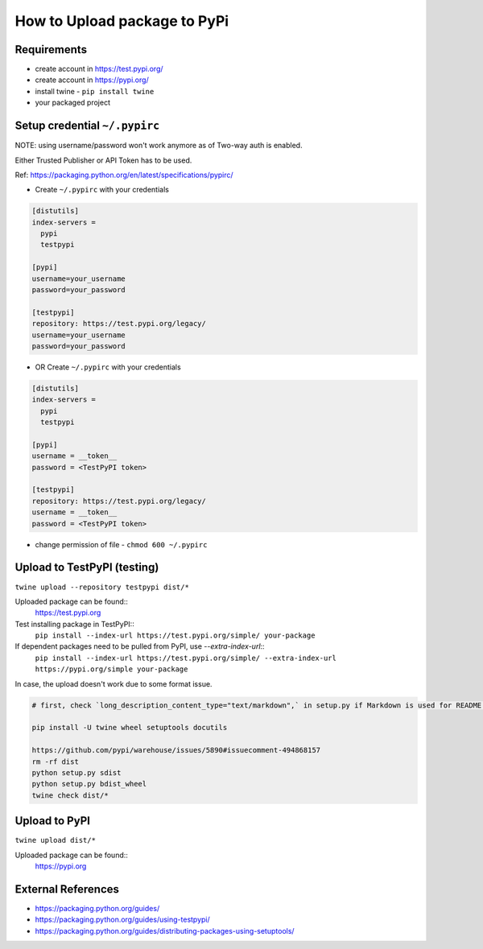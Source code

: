=============================
How to Upload package to PyPi
=============================

Requirements
===================
* create account in https://test.pypi.org/
* create account in https://pypi.org/
* install twine - ``pip install twine``
* your packaged project

Setup credential ``~/.pypirc``
======================================================

NOTE: using username/password won't work anymore as of Two-way auth is enabled.

Either Trusted Publisher or API Token has to be used.

Ref: https://packaging.python.org/en/latest/specifications/pypirc/

* Create ``~/.pypirc`` with your credentials

.. code-block:: ini

  [distutils]
  index-servers =
    pypi
    testpypi
  
  [pypi]
  username=your_username
  password=your_password
  
  [testpypi]
  repository: https://test.pypi.org/legacy/
  username=your_username
  password=your_password


* OR Create ``~/.pypirc`` with your credentials

.. code-block:: ini

  [distutils]
  index-servers =
    pypi
    testpypi
  
  [pypi]
  username = __token__
  password = <TestPyPI token>
  
  [testpypi]
  repository: https://test.pypi.org/legacy/
  username = __token__
  password = <TestPyPI token>


* change permission of file - ``chmod 600 ~/.pypirc``


Upload to TestPyPI (testing)
==============================
``twine upload --repository testpypi dist/*``

Uploaded package can be found::
  https://test.pypi.org

Test installing package in TestPyPI::
  ``pip install --index-url https://test.pypi.org/simple/ your-package``

If dependent packages need to be pulled from PyPI, use `--extra-index-url`::
  ``pip install --index-url https://test.pypi.org/simple/ --extra-index-url https://pypi.org/simple your-package``


In case, the upload doesn't work due to some format issue.

.. code-block:: bash

  # first, check `long_description_content_type="text/markdown",` in setup.py if Markdown is used for README.md

  pip install -U twine wheel setuptools docutils

  https://github.com/pypi/warehouse/issues/5890#issuecomment-494868157
  rm -rf dist
  python setup.py sdist
  python setup.py bdist_wheel
  twine check dist/*


Upload to PyPI
==============================
``twine upload dist/*``

Uploaded package can be found::
  https://pypi.org

External References
===================
* https://packaging.python.org/guides/
* https://packaging.python.org/guides/using-testpypi/
* https://packaging.python.org/guides/distributing-packages-using-setuptools/
